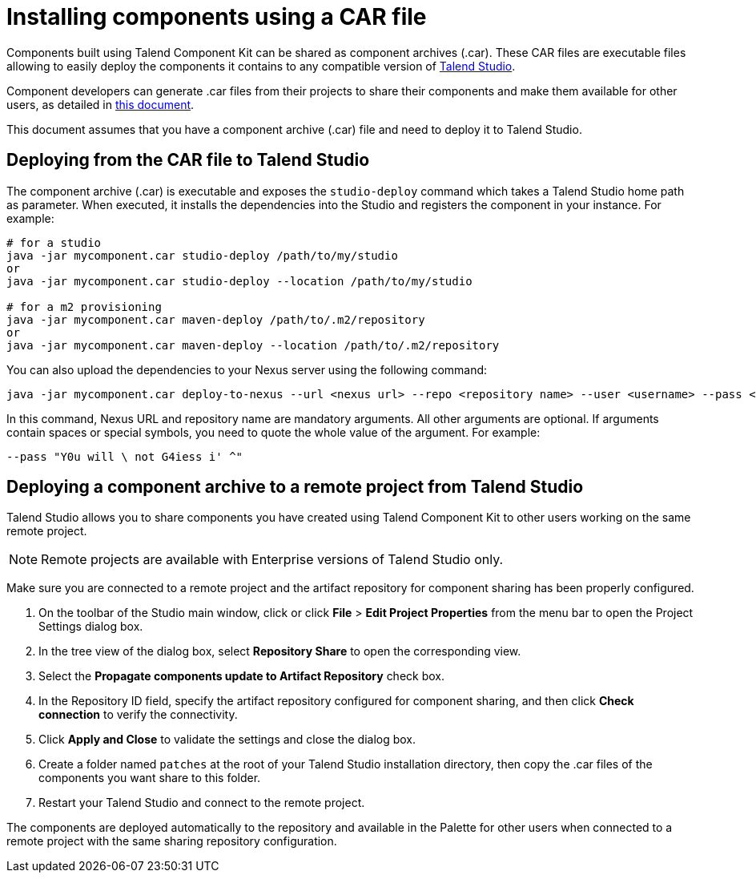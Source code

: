 = Installing components using a CAR file
:page-partial:
:description: How to build a component archive that you can easily share and how to install the shared .car file in Talend Studio.
:keywords: deploy, install, car, .car, component archive

Components built using Talend Component Kit can be shared as component archives (.car). These CAR files are executable files allowing to easily deploy the components it contains to any compatible version of link:https://sourceforge.net/projects/talend-studio/[Talend Studio].

Component developers can generate .car files from their projects to share their components and make them available for other users, as detailed in xref:build-tools-maven.adoc[this document].

This document assumes that you have a component archive (.car) file and need to deploy it to Talend Studio.

== Deploying from the CAR file to Talend Studio

The component archive (.car) is executable and exposes the `studio-deploy` command which takes a Talend Studio home path as parameter. When executed, it installs the dependencies into the Studio and registers the component in your instance. For example:

[source,bash]
----
# for a studio
java -jar mycomponent.car studio-deploy /path/to/my/studio
or
java -jar mycomponent.car studio-deploy --location /path/to/my/studio

# for a m2 provisioning
java -jar mycomponent.car maven-deploy /path/to/.m2/repository
or
java -jar mycomponent.car maven-deploy --location /path/to/.m2/repository
----

You can also upload the dependencies to your Nexus server using the following command:

[source,bash]
----
java -jar mycomponent.car deploy-to-nexus --url <nexus url> --repo <repository name> --user <username> --pass <password> --threads <parallel threads number> --dir <temp directory>
----

In this command, Nexus URL and repository name are mandatory arguments. All other arguments are optional. If arguments contain spaces or special symbols, you need to quote the whole value of the argument. For example:

[source,bash]
----
--pass "Y0u will \ not G4iess i' ^"
----

== Deploying a component archive to a remote project from Talend Studio

Talend Studio allows you to share components you have created using Talend Component Kit to other users working on the same remote project.

NOTE: Remote projects are available with Enterprise versions of Talend Studio only.

Make sure you are connected to a remote project and the artifact repository for component sharing has been properly configured.

. On the toolbar of the Studio main window, click  or click *File* > *Edit Project Properties* from the menu bar to open the Project Settings dialog box.
. In the tree view of the dialog box, select *Repository Share* to open the corresponding view.
. Select the *Propagate components update to Artifact Repository* check box.
. In the Repository ID field, specify the artifact repository configured for component sharing, and then click *Check connection* to verify the connectivity.
. Click *Apply and Close* to validate the settings and close the dialog box.
. Create a folder named `patches` at the root of your Talend Studio installation directory, then copy the .car files of the components you want share to this folder.
. Restart your Talend Studio and connect to the remote project.

The components are deployed automatically to the repository and available in the Palette for other users when connected to a remote project with the same sharing repository configuration.
